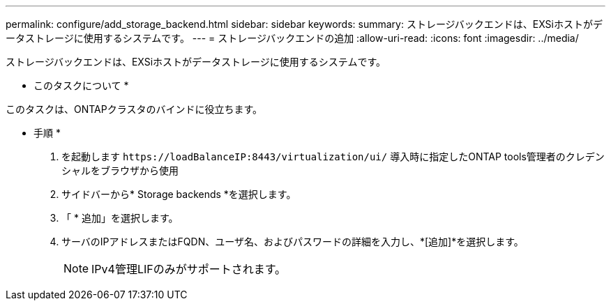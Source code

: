 ---
permalink: configure/add_storage_backend.html 
sidebar: sidebar 
keywords:  
summary: ストレージバックエンドは、EXSiホストがデータストレージに使用するシステムです。 
---
= ストレージバックエンドの追加
:allow-uri-read: 
:icons: font
:imagesdir: ../media/


[role="lead"]
ストレージバックエンドは、EXSiホストがデータストレージに使用するシステムです。

* このタスクについて *

このタスクは、ONTAPクラスタのバインドに役立ちます。

* 手順 *

. を起動します `\https://loadBalanceIP:8443/virtualization/ui/` 導入時に指定したONTAP tools管理者のクレデンシャルをブラウザから使用
. サイドバーから* Storage backends *を選択します。
. 「 * 追加」を選択します。
. サーバのIPアドレスまたはFQDN、ユーザ名、およびパスワードの詳細を入力し、*[追加]*を選択します。
+

NOTE: IPv4管理LIFのみがサポートされます。


